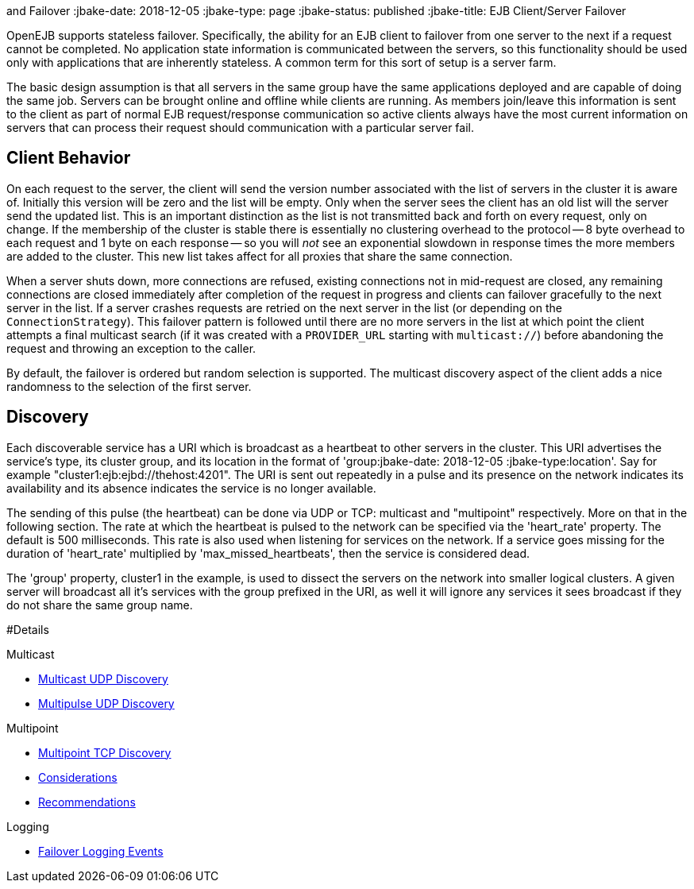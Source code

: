 :index-group: Discovery
and Failover
:jbake-date: 2018-12-05
:jbake-type: page
:jbake-status: published
:jbake-title: EJB Client/Server Failover


OpenEJB supports stateless failover. Specifically, the ability for an
EJB client to failover from one server to the next if a request cannot
be completed. No application state information is communicated between
the servers, so this functionality should be used only with applications
that are inherently stateless. A common term for this sort of setup is a
server farm.

The basic design assumption is that all servers in the same group have
the same applications deployed and are capable of doing the same job.
Servers can be brought online and offline while clients are running. As
members join/leave this information is sent to the client as part of
normal EJB request/response communication so active clients always have
the most current information on servers that can process their request
should communication with a particular server fail.

== Client Behavior

On each request to the server, the client will send the version number
associated with the list of servers in the cluster it is aware of.
Initially this version will be zero and the list will be empty. Only
when the server sees the client has an old list will the server send the
updated list. This is an important distinction as the list is not
transmitted back and forth on every request, only on change. If the
membership of the cluster is stable there is essentially no clustering
overhead to the protocol -- 8 byte overhead to each request and 1 byte
on each response -- so you will _not_ see an exponential slowdown in
response times the more members are added to the cluster. This new list
takes affect for all proxies that share the same connection.

When a server shuts down, more connections are refused, existing
connections not in mid-request are closed, any remaining connections are
closed immediately after completion of the request in progress and
clients can failover gracefully to the next server in the list. If a
server crashes requests are retried on the next server in the list (or
depending on the `ConnectionStrategy`). This failover pattern is
followed until there are no more servers in the list at which point the
client attempts a final multicast search (if it was created with a
`PROVIDER_URL` starting with `multicast://`) before abandoning the
request and throwing an exception to the caller.

By default, the failover is ordered but random selection is supported.
The multicast discovery aspect of the client adds a nice randomness to
the selection of the first server.

== Discovery

Each discoverable service has a URI which is broadcast as a heartbeat to
other servers in the cluster. This URI advertises the service's type,
its cluster group, and its location in the format of
'group:jbake-date: 2018-12-05
:jbake-type:location'. Say for example
"cluster1:ejb:ejbd://thehost:4201". The URI is sent out repeatedly in a
pulse and its presence on the network indicates its availability and its
absence indicates the service is no longer available.

The sending of this pulse (the heartbeat) can be done via UDP or TCP:
multicast and "multipoint" respectively. More on that in the following
section. The rate at which the heartbeat is pulsed to the network can be
specified via the 'heart_rate' property. The default is 500
milliseconds. This rate is also used when listening for services on the
network. If a service goes missing for the duration of 'heart_rate'
multiplied by 'max_missed_heartbeats', then the service is considered
dead.

The 'group' property, cluster1 in the example, is used to dissect the
servers on the network into smaller logical clusters. A given server
will broadcast all it's services with the group prefixed in the URI, as
well it will ignore any services it sees broadcast if they do not share
the same group name.

#Details

Multicast

* link:multicast-discovery.html[Multicast UDP Discovery]
* link:multipulse-discovery.html[Multipulse UDP Discovery]

Multipoint

* link:multipoint-discovery.html[Multipoint TCP Discovery]
* link:multipoint-considerations.html[Considerations]
* link:multipoint-recommendations.html[Recommendations]

Logging

* link:failover-logging.html[Failover Logging Events]
